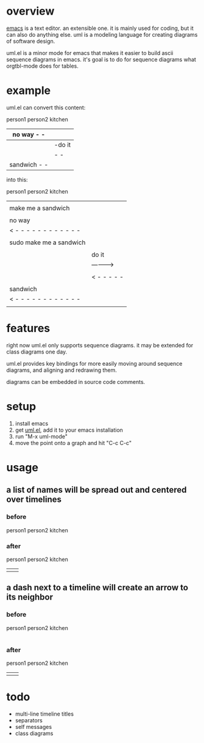 * overview

  [[http://www.gnu.org/software/emacs/][emacs]] is a text editor.  an extensible one.  it is mainly used for
  coding, but it can also do anything else.  uml is a modeling
  language for creating diagrams of software design.

  uml.el is a minor mode for emacs that makes it easier to build ascii
  sequence diagrams in emacs.  it's goal is to do for sequence
  diagrams what orgtbl-mode does for tables.

* example
  
uml.el can convert this content:

   person1     person2     kitchen
      |- make me a sandwich  |           |
      | no way   - -|           |
      |--sudo make me a sandwich                     |           |
      |          |-do it           |
      |          |          - -|
      |  sandwich - -|           |

into this:

   person1                    person2     kitchen
      |                          |           |
      |   make me a sandwich     |           |
      |------------------------->|           |
      |                          |           |
      |         no way           |           |
      |< - - - - - - - - - - - - |           |
      |                          |           |
      | sudo make me a sandwich  |           |
      |------------------------->|           |
      |                          |           |
      |                          |   do it   |
      |                          |---------->|
      |                          |           |
      |                          |< - - - - -|
      |                          |           |
      |        sandwich          |           |
      |< - - - - - - - - - - - - |           |
      |                          |           |

* features

  right now uml.el only supports sequence diagrams.  it may be
  extended for class diagrams one day.

  uml.el provides key bindings for more easily moving around sequence
  diagrams, and aligning and redrawing them.

  diagrams can be embedded in source code comments.

* setup

  1. install emacs
  2. get [[https://raw.github.com/ianxm/emacs-uml/master/uml.el][uml.el]], add it to your emacs installation
  3. run "M-x uml-mode"
  4. move the point onto a graph and hit "C-c C-c"

* usage

** a list of names will be spread out and centered over timelines

*** before

person1 person2 kitchen

*** after

   person1     person2     kitchen
      |           |           |

** a dash next to a timeline will create an arrow to its neighbor

*** before

   person1     person2     kitchen
      |-           |           |

*** after

   person1     person2     kitchen
      |           |           |
      |---------->|           |
      |           |           |


* todo

  - multi-line timeline titles
  - separators
  - self messages
  - class diagrams

